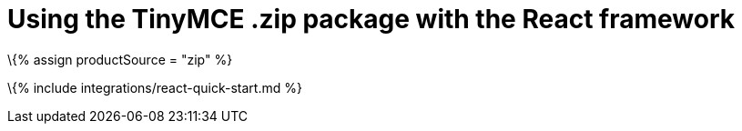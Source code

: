 = Using the TinyMCE .zip package with the React framework

:title_nav: Using a .zip package :description: A guide on integrating a .zip version of TinyMCE into the React framework. :keywords: integration integrate react reactjs create-react-app tinymce-react

\{% assign productSource = "zip" %}

\{% include integrations/react-quick-start.md %}
